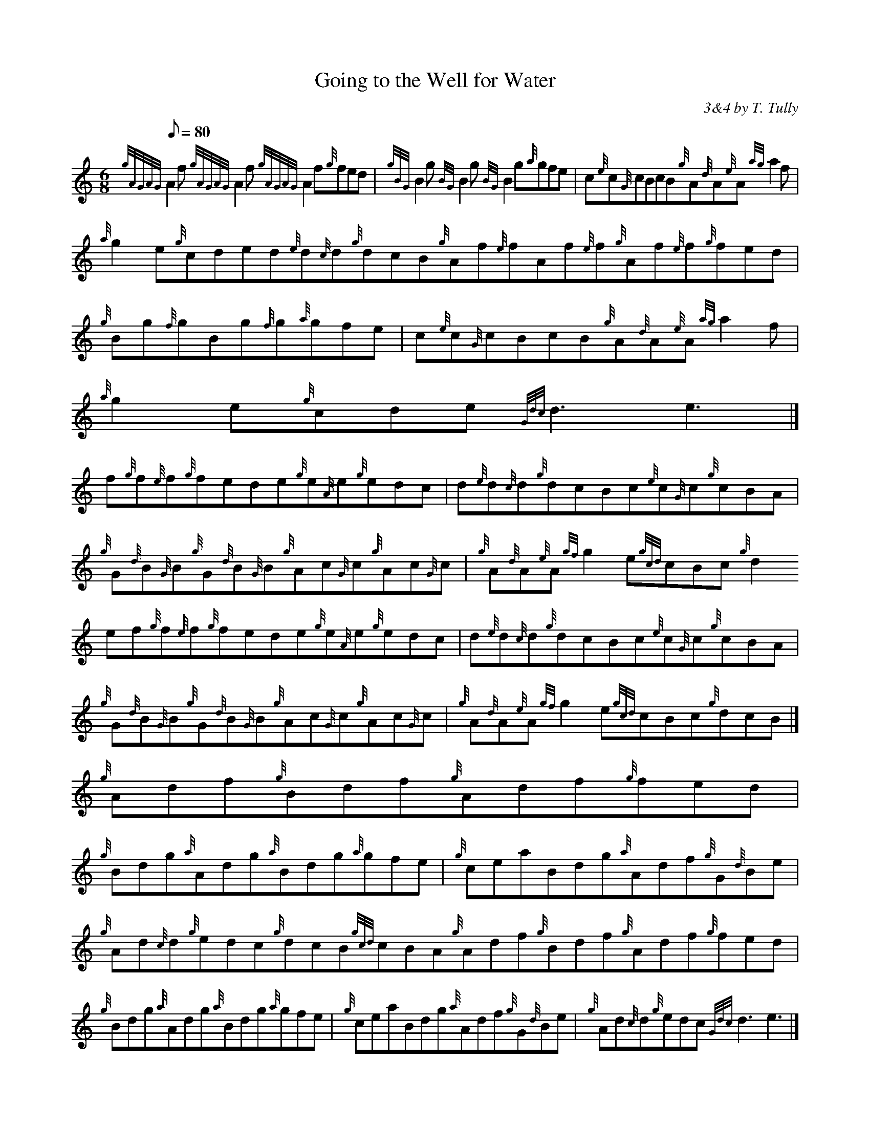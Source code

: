 X:1
T:Going to the Well for Water
M:6/8
L:1/8
Q:80
C:3&4 by T. Tully
S:Jig
K:HP
{gAGAG}A2f{gAGAG}A2f{gAGAG}A2f{g}fed | \
{gBG}B2g{BG}B2g{BG}B2g{a}gfe | \
c{e}c{G}cBcB{g}A{d}A{e}A{ag}a2f |
{a}g2e{g}cded{e}d{c}d{g}dcB{g}Af{e}fAf{e}f{g}Af{e}f{g}fed | \
{g}Bg{f}gBg{f}g{a}gfe | \
c{e}c{G}cBcB{g}A{d}A{e}A{ag}a2f |
{a}g2e{g}cde{Gdc}d3e3|]
f{g}f{e}f{g}fede{g}e{A}e{g}edc | \
d{e}d{c}d{g}dcBc{e}c{G}c{g}cBA |
{g}G{d}B{G}B{g}G{d}B{G}B{g}Ac{G}c{g}Ac{G}c | \
{g}A{d}A{e}A{gf}g2e{gcd}cBc{g}d2ef{g}f{e}f{g}fede{g}e{A}e{g}edc | \
d{e}d{c}d{g}dcBc{e}c{G}c{g}cBA |
{g}G{d}B{G}B{g}G{d}B{G}B{g}Ac{G}c{g}Ac{G}c | \
{g}A{d}A{e}A{gf}g2e{gcd}cBc{g}dcB|]
{g}Adf{g}Bdf{g}Adf{g}fed |
{g}Bdg{a}Adg{a}Bdg{a}gfe | \
{g}ceaBdg{a}Adf{g}G{d}Be | \
{g}Ad{c}d{g}edc{g}dcB{gcd}cBA{g}Adf{g}Bdf{g}Adf{g}fed |
{g}Bdg{a}Adg{a}Bdg{a}gfe | \
{g}ceaBdg{a}Adf{g}G{d}Be | \
{g}Ad{c}d{g}edc{Gdc}d3e3|]
{g}fdA{g}fdA{g}fdA{g}Bcd | \
{a}gdB{a}gdB{a}gdB{g}cde | \
{g}ceaBdg{a}Adf{g}G{d}Be |
{g}Ad{c}d{g}edc{g}dcB{gcd}cBA{g}fdA{g}fdA{g}fdA{g}Bcd | \
{a}gdB{a}gdB{a}gdB{g}cde | \
{g}ceaBdg{a}Adf{g}G{d}Be |
{g}Ad{c}d{g}edc{Gdc}d3{gdc}d3|]
